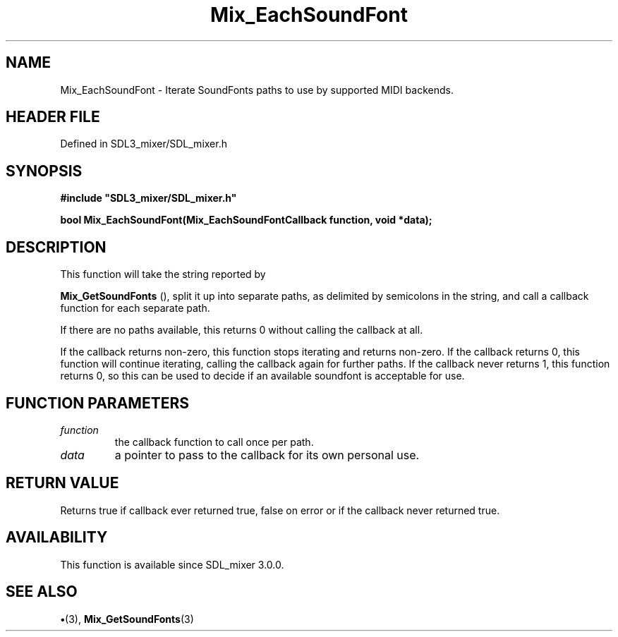 .\" This manpage content is licensed under Creative Commons
.\"  Attribution 4.0 International (CC BY 4.0)
.\"   https://creativecommons.org/licenses/by/4.0/
.\" This manpage was generated from SDL_mixer's wiki page for Mix_EachSoundFont:
.\"   https://wiki.libsdl.org/SDL_mixer/Mix_EachSoundFont
.\" Generated with SDL/build-scripts/wikiheaders.pl
.\"  revision 72a7333
.\" Please report issues in this manpage's content at:
.\"   https://github.com/libsdl-org/sdlwiki/issues/new
.\" Please report issues in the generation of this manpage from the wiki at:
.\"   https://github.com/libsdl-org/SDL/issues/new?title=Misgenerated%20manpage%20for%20Mix_EachSoundFont
.\" SDL_mixer can be found at https://libsdl.org/projects/SDL_mixer
.de URL
\$2 \(laURL: \$1 \(ra\$3
..
.if \n[.g] .mso www.tmac
.TH Mix_EachSoundFont 3 "SDL_mixer 3.0.0" "SDL_mixer" "SDL_mixer3 FUNCTIONS"
.SH NAME
Mix_EachSoundFont \- Iterate SoundFonts paths to use by supported MIDI backends\[char46]
.SH HEADER FILE
Defined in SDL3_mixer/SDL_mixer\[char46]h

.SH SYNOPSIS
.nf
.B #include \(dqSDL3_mixer/SDL_mixer.h\(dq
.PP
.BI "bool Mix_EachSoundFont(Mix_EachSoundFontCallback function, void *data);
.fi
.SH DESCRIPTION
This function will take the string reported by

.BR Mix_GetSoundFonts
(), split it up into separate paths,
as delimited by semicolons in the string, and call a callback function for
each separate path\[char46]

If there are no paths available, this returns 0 without calling the
callback at all\[char46]

If the callback returns non-zero, this function stops iterating and returns
non-zero\[char46] If the callback returns 0, this function will continue iterating,
calling the callback again for further paths\[char46] If the callback never returns
1, this function returns 0, so this can be used to decide if an available
soundfont is acceptable for use\[char46]

.SH FUNCTION PARAMETERS
.TP
.I function
the callback function to call once per path\[char46]
.TP
.I data
a pointer to pass to the callback for its own personal use\[char46]
.SH RETURN VALUE
Returns true if callback ever returned true, false on error or if
the callback never returned true\[char46]

.SH AVAILABILITY
This function is available since SDL_mixer 3\[char46]0\[char46]0\[char46]

.SH SEE ALSO
.BR \(bu (3),
.BR Mix_GetSoundFonts (3)
